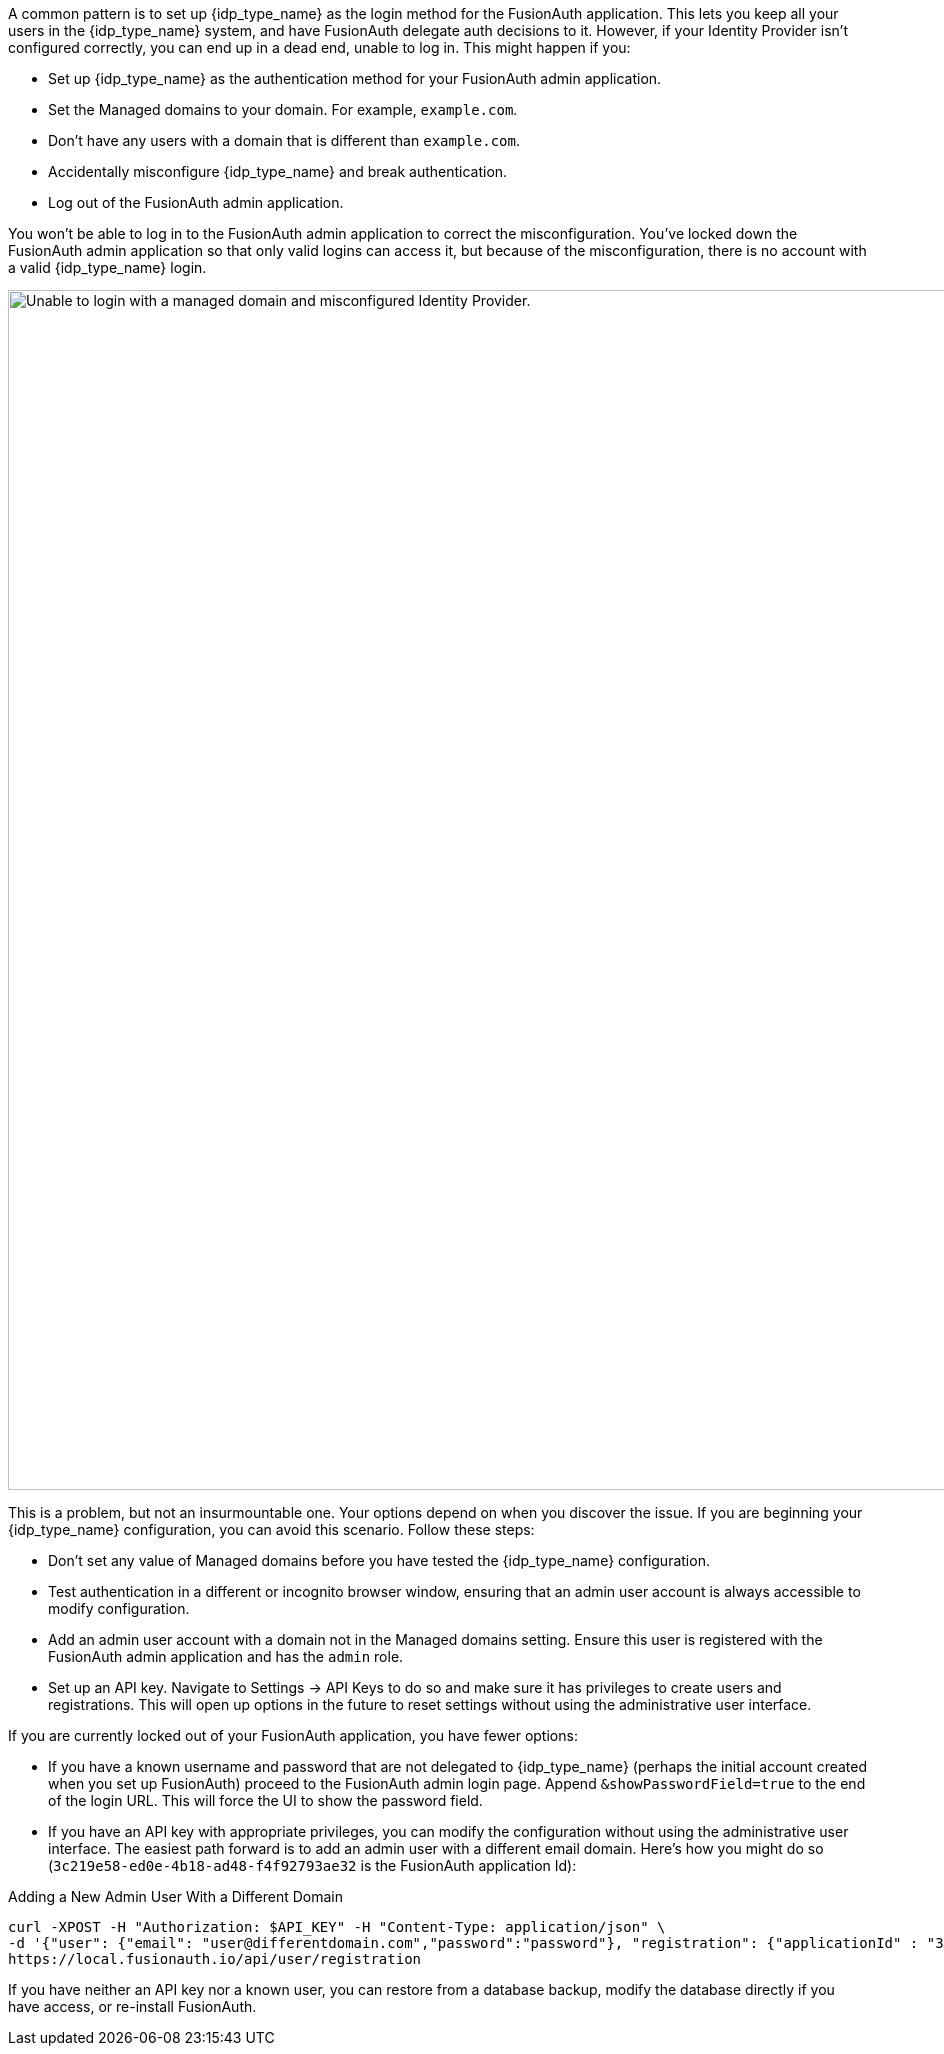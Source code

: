 A common pattern is to set up {idp_type_name} as the login method for the FusionAuth application. This lets you keep all your users in the {idp_type_name} system, and have FusionAuth delegate auth decisions to it. However, if your Identity Provider isn't configured correctly, you can end up in a dead end, unable to log in. This might happen if you:

* Set up {idp_type_name} as the authentication method for your FusionAuth admin application.
* Set the [field]#Managed domains# to your domain. For example, `example.com`.
* Don't have any users with a domain that is different than `example.com`.
* Accidentally misconfigure {idp_type_name} and break authentication.
* Log out of the FusionAuth admin application.

You won't be able to log in to the FusionAuth admin application to correct the misconfiguration. You've locked down the FusionAuth admin application so that only valid logins can access it, but because of the misconfiguration, there is no account with a valid {idp_type_name} login.

image::troubleshooting/unable-to-login-managed-domains.png[Unable to login with a managed domain and misconfigured Identity Provider.,width=1200,role=bottom-cropped]

This is a problem, but not an insurmountable one. Your options depend on when you discover the issue. If you are beginning your {idp_type_name} configuration, you can avoid this scenario. Follow these steps:

* Don't set any value of [field]#Managed domains# before you have tested the {idp_type_name} configuration. 
* Test authentication in a different or incognito browser window, ensuring that an admin user account is always accessible to modify configuration.
* Add an admin user account with a domain not in the [field]#Managed domains# setting. Ensure this user is registered with the FusionAuth admin application and has the `admin` role.
* Set up an API key. Navigate to [breadcrumb]#Settings -> API Keys# to do so and make sure it has privileges to create users and registrations. This will open up options in the future to reset settings without using the administrative user interface.

If you are currently locked out of your FusionAuth application, you have fewer options:

* If you have a known username and password that are not delegated to {idp_type_name} (perhaps the initial account created when you set up FusionAuth) proceed to the FusionAuth admin login page. Append `&showPasswordField=true` to the end of the login URL. This will force the UI to show the password field. 
* If you have an API key with appropriate privileges, you can modify the configuration without using the administrative user interface. The easiest path forward is to add an admin user with a different email domain. Here's how you might do so (`3c219e58-ed0e-4b18-ad48-f4f92793ae32` is the FusionAuth application Id):

[source,shell]
.Adding a New Admin User With a Different Domain
----
curl -XPOST -H "Authorization: $API_KEY" -H "Content-Type: application/json" \
-d '{"user": {"email": "user@differentdomain.com","password":"password"}, "registration": {"applicationId" : "3c219e58-ed0e-4b18-ad48-f4f92793ae32","roles":["admin"]}}' \
https://local.fusionauth.io/api/user/registration
----


If you have neither an API key nor a known user, you can restore from a database backup, modify the database directly if you have access, or re-install FusionAuth.

